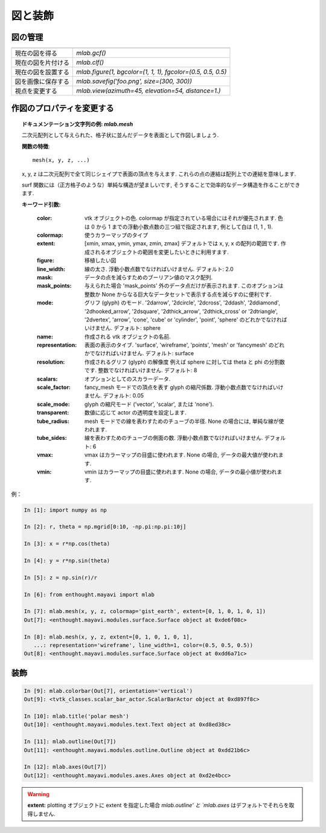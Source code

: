 図と装飾
========

.. Figures and decorations
.. =======================

図の管理
--------

.. Figure management
.. -----------------

.. only:: latex

    これは現在の図を制御するのに便利な関数のリストです

.. .. only:: latex
.. 
..     Here is a list of functions useful to control the current figure


================================ ==============================================================
================================ ==============================================================
現在の図を得る                   `mlab.gcf()`
-------------------------------- --------------------------------------------------------------
現在の図を片付ける               `mlab.clf()`
-------------------------------- --------------------------------------------------------------
現在の図を設置する               `mlab.figure(1, bgcolor=(1, 1, 1), fgcolor=(0.5, 0.5, 0.5)`
-------------------------------- --------------------------------------------------------------
図を画像に保存する               `mlab.savefig('foo.png', size=(300, 300))`
-------------------------------- --------------------------------------------------------------
視点を変更する                   `mlab.view(azimuth=45, elevation=54, distance=1.)`
================================ ==============================================================

.. ================================ ==============================================================
.. ================================ ==============================================================
.. Get the current figure:		  `mlab.gcf()`
.. -------------------------------- --------------------------------------------------------------
.. Clear the current figure:	  `mlab.clf()`
.. -------------------------------- --------------------------------------------------------------
.. Set the current figure:		  `mlab.figure(1, bgcolor=(1, 1, 1), fgcolor=(0.5, 0.5, 0.5)`
.. -------------------------------- --------------------------------------------------------------
.. Save figure to image file:	  `mlab.savefig('foo.png', size=(300, 300))`
.. -------------------------------- --------------------------------------------------------------
.. Change the view:		  mlab.view(azimuth=45, elevation=54, distance=1.)
.. ================================ ==============================================================

作図のプロパティを変更する
--------------------------

.. Changing plot properties
.. -------------------------

.. only:: latex

    一般的に図の中のいろいろなオブジェクトの多くの性質は変更可能です.
    可視化したものが `mlab` 関数を通して作成されたものの場合,
    これらを変更するにはそれらの関数のドキュメンテーション文字列で記述されているように
    keyword 引数を使うのが最も簡単な方法です.

.. .. only:: latex
.. 
..     In general, many properties of the various objects on the figure can
..     be changed. If these visualization are created via `mlab` functions, 
..     the easiest way to change them is to use the keyword arguments of
..     these functions, as described in the docstrings.

.. topic:: **ドキュメンテーション文字列の例:** `mlab.mesh`

    二次元配列として与えられた、格子状に並んだデータを表面として作図しましょう.
    
    **関数の特徴**::
    
        mesh(x, y, z, ...)
    
    x, y, z は二次元配列で全て同じシェイプで表面の頂点を与えます.
    これらの点の連結は配列上での連結を意味します.
    
    surf 関数には（正方格子のような）単純な構造が望ましいです,
    そうすることで効率的なデータ構造を作ることができます.
    
    **キーワード引数:**
    
        :color: vtk オブジェクトの色. colormap が指定されている場合にはそれが優先されます.
                色は 0 から 1 までの浮動小数点数の三つ組で指定されます, 例として白は (1, 1 , 1).
                
        :colormap: 使うカラーマップのタイプ
                   
        :extent: [xmin, xmax, ymin, ymax, zmin, zmax]
                 デフォルトでは x, y, x の配列の範囲です.
                 作成されるオブジェクトの範囲を変更したいときに利用すます.
                 
        :figure: 移植したい図
                 
        :line_width: 線の太さ. 浮動小数点数でなければいけません. デフォルト: 2.0
                     
        :mask: データの点を減らすためのブーリアン値のマスク配列.
               
        :mask_points: 与えられた場合 'mask_points' 外のデータ点だけが表示されます.
                      このオプションは整数か None からなる巨大なデータセットで表示する点を減らすのに便利です.
                      
        :mode: グリフ (glyph) のモード. '2darrow', '2dcircle', '2dcross', '2ddash', '2ddiamond',
               '2dhooked_arrow', '2dsquare', '2dthick_arrow', '2dthick_cross' or
               '2dtriangle', '2dvertex', 'arrow', 'cone', 'cube' or
               'cylinder', 'point', 'sphere' のどれかでなければいけません.
               デフォルト: sphere
               
        :name: 作成される vtk オブジェクトの名前.

        :representation: 表面の表示のタイブ.
                         'surface', 'wireframe', 'points', 'mesh' or
                         'fancymesh' のどれかでなければいけません.
                         デフォルト: surface
                         
        :resolution: 作成されるグリフ (glyph) の解像度
                     例えば sphere に対しては theta と phi の分割数です.
                     整数でなければいけません. デフォルト: 8
                     
        :scalars: オプションとしてのスカラーデータ.
                  
        :scale_factor: fancy_mesh モードでの頂点を表す glyph の縮尺係数.
                       浮動小数点数でなければいけません. デフォルト: 0.05
                       
        :scale_mode: glyph の縮尺モード
                     ('vector', 'scalar', または 'none').
                     
        :transparent: 数値に応じて actor の透明度を設定します.
                      
        :tube_radius: mesh モードでの線を表わすためのチューブの半径.
                      None の場合には, 単純な線が使われます.
                      
        :tube_sides: 線を表わすためのチューブの側面の数.
                     浮動小数点数でなければいけません. デフォルト: 6
                     
        :vmax: vmax はカラーマップの目盛に使われます.
               None の場合, データの最大値が使われます.
               
        :vmin: vmin はカラーマップの目盛に使われます.
               None の場合, データの最小値が使われます.
    
.. .. topic:: **Example docstring:** `mlab.mesh`
.. 
..     Plots a surface using grid-spaced data supplied as 2D arrays.
..     
..     **Function signatures**::
..     
..         mesh(x, y, z, ...)
..     
..     x, y, z are 2D arrays, all of the same shape, giving the positions of
..     the vertices of the surface. The connectivity between these points is
..     implied by the connectivity on the arrays.
..     
..     For simple structures (such as orthogonal grids) prefer the surf function,
..     as it will create more efficient data structures.
..     
..     **Keyword arguments:**
..     
..         :color: the color of the vtk object. Overides the colormap,
..                 if any, when specified. This is specified as a
..                 triplet of float ranging from 0 to 1, eg (1, 1,
..                 1) for white.
..                 
..         :colormap: type of colormap to use.
..                    
..         :extent: [xmin, xmax, ymin, ymax, zmin, zmax]
..                  Default is the x, y, z arrays extents. Use
..                  this to change the extent of the object
..                  created.
..                  
..         :figure: Figure to populate.
..                  
..         :line_width:  The with of the lines, if any used. Must be a float.
..                      Default: 2.0
..                      
..         :mask: boolean mask array to suppress some data points.
..                
..         :mask_points: If supplied, only one out of 'mask_points' data point is
..                       displayed. This option is usefull to reduce the number
..                       of points displayed on large datasets Must be an integer
..                       or None.
..                       
..         :mode: the mode of the glyphs. Must be '2darrow' or '2dcircle' or
..                '2dcross' or '2ddash' or '2ddiamond' or '2dhooked_arrow' or
..                '2dsquare' or '2dthick_arrow' or '2dthick_cross' or
..                '2dtriangle' or '2dvertex' or 'arrow' or 'cone' or 'cube' or
..                'cylinder' or 'point' or 'sphere'. Default: sphere
..                
..         :name: the name of the vtk object created.
.. 
..         :representation: the representation type used for the surface. Must be
..                          'surface' or 'wireframe' or 'points' or 'mesh' or
..                          'fancymesh'. Default: surface
..                          
..         :resolution: The resolution of the glyph created. For spheres, for
..                      instance, this is the number of divisions along theta and
..                      phi. Must be an integer. Default: 8
..                      
..         :scalars: optional scalar data.
..                   
..         :scale_factor: scale factor of the glyphs used to represent
..                        the vertices, in fancy_mesh mode. Must be a float.
..                        Default: 0.05
..                        
..         :scale_mode: the scaling mode for the glyphs
..                      ('vector', 'scalar', or 'none').
..                      
..         :transparent: make the opacity of the actor depend on the
..                       scalar.
..                       
..         :tube_radius: radius of the tubes used to represent the
..                       lines, in mesh mode. If None, simple lines are used.
..                       
..         :tube_sides: number of sides of the tubes used to
..                      represent the lines. Must be an integer. Default: 6
..                      
..         :vmax: vmax is used to scale the colormap
..                If None, the max of the data will be used
..                
..         :vmin: vmin is used to scale the colormap
..                If None, the min of the data will be used
    

例：

.. Example:

.. sourcecode:: ipython

    In [1]: import numpy as np

    In [2]: r, theta = np.mgrid[0:10, -np.pi:np.pi:10j]

    In [3]: x = r*np.cos(theta)

    In [4]: y = r*np.sin(theta)

    In [5]: z = np.sin(r)/r

    In [6]: from enthought.mayavi import mlab

    In [7]: mlab.mesh(x, y, z, colormap='gist_earth', extent=[0, 1, 0, 1, 0, 1])
    Out[7]: <enthought.mayavi.modules.surface.Surface object at 0xde6f08c>

    In [8]: mlab.mesh(x, y, z, extent=[0, 1, 0, 1, 0, 1], 
       ...: representation='wireframe', line_width=1, color=(0.5, 0.5, 0.5))
    Out[8]: <enthought.mayavi.modules.surface.Surface object at 0xdd6a71c>

.. image:: polar_mesh.png
    :align: center
    :scale: 70

装飾
----

.. Decorations
.. -----------------

.. only:: latex

    カラーバーやタイトルのような追加の情報をもたらすために, 異なる要素を追加することができます,

.. .. only:: latex
.. 
..     Different items can be added to the figure to carry extra
..     information, such as a colorbar or a title.

.. sourcecode:: ipython

    In [9]: mlab.colorbar(Out[7], orientation='vertical')
    Out[9]: <tvtk_classes.scalar_bar_actor.ScalarBarActor object at 0xd897f8c>

    In [10]: mlab.title('polar mesh')
    Out[10]: <enthought.mayavi.modules.text.Text object at 0xd8ed38c>

    In [11]: mlab.outline(Out[7])
    Out[11]: <enthought.mayavi.modules.outline.Outline object at 0xdd21b6c>

    In [12]: mlab.axes(Out[7])
    Out[12]: <enthought.mayavi.modules.axes.Axes object at 0xd2e4bcc>

.. image:: decorations.png
    :align: center
    :scale: 80

.. warning:: 

    **extent:** plotting オブジェクトに extent を指定した場合
    `mlab.outline' と `mlab.axes` はデフォルトでそれらを取得しません.

.. .. warning:: 
.. 
..     **extent:** If we specified extents for a plotting object,  
..     `mlab.outline' and `mlab.axes` don't get them by default.


